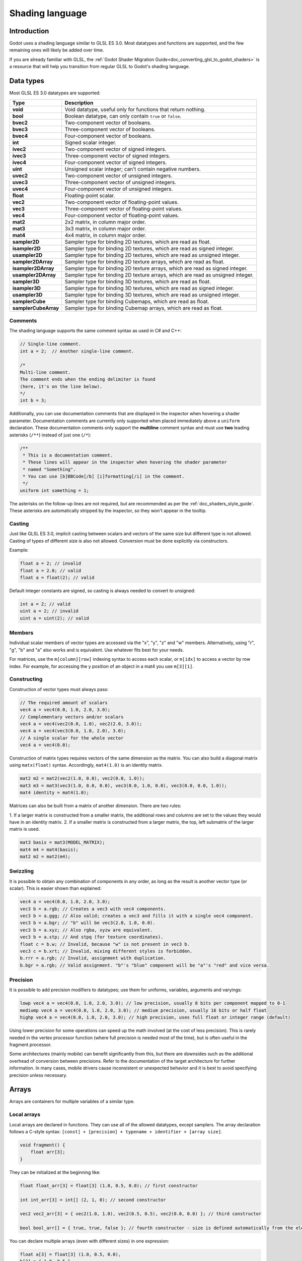 .. _doc_shading_language:

Shading language
================

Introduction
------------

Godot uses a shading language similar to GLSL ES 3.0. Most datatypes and
functions are supported, and the few remaining ones will likely be added over
time.

If you are already familiar with GLSL, the :ref:`Godot Shader Migration
Guide<doc_converting_glsl_to_godot_shaders>` is a resource that will help you
transition from regular GLSL to Godot's shading language.

Data types
----------

Most GLSL ES 3.0 datatypes are supported:

+----------------------+---------------------------------------------------------------------------------+
| Type                 | Description                                                                     |
+======================+=================================================================================+
| **void**             | Void datatype, useful only for functions that return nothing.                   |
+----------------------+---------------------------------------------------------------------------------+
| **bool**             | Boolean datatype, can only contain ``true`` or ``false``.                       |
+----------------------+---------------------------------------------------------------------------------+
| **bvec2**            | Two-component vector of booleans.                                               |
+----------------------+---------------------------------------------------------------------------------+
| **bvec3**            | Three-component vector of booleans.                                             |
+----------------------+---------------------------------------------------------------------------------+
| **bvec4**            | Four-component vector of booleans.                                              |
+----------------------+---------------------------------------------------------------------------------+
| **int**              | Signed scalar integer.                                                          |
+----------------------+---------------------------------------------------------------------------------+
| **ivec2**            | Two-component vector of signed integers.                                        |
+----------------------+---------------------------------------------------------------------------------+
| **ivec3**            | Three-component vector of signed integers.                                      |
+----------------------+---------------------------------------------------------------------------------+
| **ivec4**            | Four-component vector of signed integers.                                       |
+----------------------+---------------------------------------------------------------------------------+
| **uint**             | Unsigned scalar integer; can't contain negative numbers.                        |
+----------------------+---------------------------------------------------------------------------------+
| **uvec2**            | Two-component vector of unsigned integers.                                      |
+----------------------+---------------------------------------------------------------------------------+
| **uvec3**            | Three-component vector of unsigned integers.                                    |
+----------------------+---------------------------------------------------------------------------------+
| **uvec4**            | Four-component vector of unsigned integers.                                     |
+----------------------+---------------------------------------------------------------------------------+
| **float**            | Floating-point scalar.                                                          |
+----------------------+---------------------------------------------------------------------------------+
| **vec2**             | Two-component vector of floating-point values.                                  |
+----------------------+---------------------------------------------------------------------------------+
| **vec3**             | Three-component vector of floating-point values.                                |
+----------------------+---------------------------------------------------------------------------------+
| **vec4**             | Four-component vector of floating-point values.                                 |
+----------------------+---------------------------------------------------------------------------------+
| **mat2**             | 2x2 matrix, in column major order.                                              |
+----------------------+---------------------------------------------------------------------------------+
| **mat3**             | 3x3 matrix, in column major order.                                              |
+----------------------+---------------------------------------------------------------------------------+
| **mat4**             | 4x4 matrix, in column major order.                                              |
+----------------------+---------------------------------------------------------------------------------+
| **sampler2D**        | Sampler type for binding 2D textures, which are read as float.                  |
+----------------------+---------------------------------------------------------------------------------+
| **isampler2D**       | Sampler type for binding 2D textures, which are read as signed integer.         |
+----------------------+---------------------------------------------------------------------------------+
| **usampler2D**       | Sampler type for binding 2D textures, which are read as unsigned integer.       |
+----------------------+---------------------------------------------------------------------------------+
| **sampler2DArray**   | Sampler type for binding 2D texture arrays, which are read as float.            |
+----------------------+---------------------------------------------------------------------------------+
| **isampler2DArray**  | Sampler type for binding 2D texture arrays, which are read as signed integer.   |
+----------------------+---------------------------------------------------------------------------------+
| **usampler2DArray**  | Sampler type for binding 2D texture arrays, which are read as unsigned integer. |
+----------------------+---------------------------------------------------------------------------------+
| **sampler3D**        | Sampler type for binding 3D textures, which are read as float.                  |
+----------------------+---------------------------------------------------------------------------------+
| **isampler3D**       | Sampler type for binding 3D textures, which are read as signed integer.         |
+----------------------+---------------------------------------------------------------------------------+
| **usampler3D**       | Sampler type for binding 3D textures, which are read as unsigned integer.       |
+----------------------+---------------------------------------------------------------------------------+
| **samplerCube**      | Sampler type for binding Cubemaps, which are read as float.                     |
+----------------------+---------------------------------------------------------------------------------+
| **samplerCubeArray** | Sampler type for binding Cubemap arrays, which are read as float.               |
+----------------------+---------------------------------------------------------------------------------+

Comments
~~~~~~~~

The shading language supports the same comment syntax as used in C# and C++:

.. code-block:: glsl

    // Single-line comment.
    int a = 2;  // Another single-line comment.

    /*
    Multi-line comment.
    The comment ends when the ending delimiter is found
    (here, it's on the line below).
    */
    int b = 3;

Additionally, you can use documentation comments that are displayed in the
inspector when hovering a shader parameter. Documentation comments are currently
only supported when placed immediately above a ``uniform`` declaration. These
documentation comments only support the **multiline** comment syntax and must use
**two** leading asterisks (``/**``) instead of just one (``/*``):

.. code-block:: glsl

    /**
     * This is a documentation comment.
     * These lines will appear in the inspector when hovering the shader parameter
     * named "Something".
     * You can use [b]BBCode[/b] [i]formatting[/i] in the comment.
     */
    uniform int something = 1;

The asterisks on the follow-up lines are not required, but are recommended as
per the :ref:`doc_shaders_style_guide`. These asterisks are automatically
stripped by the inspector, so they won't appear in the tooltip.

Casting
~~~~~~~

Just like GLSL ES 3.0, implicit casting between scalars and vectors of the same
size but different type is not allowed. Casting of types of different size is
also not allowed. Conversion must be done explicitly via constructors.

Example:

.. code-block:: glsl

    float a = 2; // invalid
    float a = 2.0; // valid
    float a = float(2); // valid

Default integer constants are signed, so casting is always needed to convert to
unsigned:

.. code-block:: glsl

    int a = 2; // valid
    uint a = 2; // invalid
    uint a = uint(2); // valid

Members
~~~~~~~

Individual scalar members of vector types are accessed via the "x", "y", "z" and
"w" members. Alternatively, using "r", "g", "b" and "a" also works and is
equivalent. Use whatever fits best for your needs.

For matrices, use the ``m[column][row]`` indexing syntax to access each scalar,
or ``m[idx]`` to access a vector by row index. For example, for accessing the y
position of an object in a mat4 you use ``m[3][1]``.

Constructing
~~~~~~~~~~~~

Construction of vector types must always pass:

.. code-block:: glsl

    // The required amount of scalars
    vec4 a = vec4(0.0, 1.0, 2.0, 3.0);
    // Complementary vectors and/or scalars
    vec4 a = vec4(vec2(0.0, 1.0), vec2(2.0, 3.0));
    vec4 a = vec4(vec3(0.0, 1.0, 2.0), 3.0);
    // A single scalar for the whole vector
    vec4 a = vec4(0.0);

Construction of matrix types requires vectors of the same dimension as the
matrix. You can also build a diagonal matrix using ``matx(float)`` syntax.
Accordingly, ``mat4(1.0)`` is an identity matrix.

.. code-block:: glsl

    mat2 m2 = mat2(vec2(1.0, 0.0), vec2(0.0, 1.0));
    mat3 m3 = mat3(vec3(1.0, 0.0, 0.0), vec3(0.0, 1.0, 0.0), vec3(0.0, 0.0, 1.0));
    mat4 identity = mat4(1.0);

Matrices can also be built from a matrix of another dimension. There are two
rules:

1. If a larger matrix is constructed from a smaller matrix, the additional rows
and columns are set to the values they would have in an identity matrix.
2. If a smaller matrix is constructed from a larger matrix, the top, left
submatrix of the larger matrix is used.

.. code-block:: glsl

	mat3 basis = mat3(MODEL_MATRIX);
	mat4 m4 = mat4(basis);
	mat2 m2 = mat2(m4);

Swizzling
~~~~~~~~~

It is possible to obtain any combination of components in any order, as long as
the result is another vector type (or scalar). This is easier shown than
explained:

.. code-block:: glsl

    vec4 a = vec4(0.0, 1.0, 2.0, 3.0);
    vec3 b = a.rgb; // Creates a vec3 with vec4 components.
    vec3 b = a.ggg; // Also valid; creates a vec3 and fills it with a single vec4 component.
    vec3 b = a.bgr; // "b" will be vec3(2.0, 1.0, 0.0).
    vec3 b = a.xyz; // Also rgba, xyzw are equivalent.
    vec3 b = a.stp; // And stpq (for texture coordinates).
    float c = b.w; // Invalid, because "w" is not present in vec3 b.
    vec3 c = b.xrt; // Invalid, mixing different styles is forbidden.
    b.rrr = a.rgb; // Invalid, assignment with duplication.
    b.bgr = a.rgb; // Valid assignment. "b"'s "blue" component will be "a"'s "red" and vice versa.

Precision
~~~~~~~~~

It is possible to add precision modifiers to datatypes; use them for uniforms,
variables, arguments and varyings:

.. code-block:: glsl

    lowp vec4 a = vec4(0.0, 1.0, 2.0, 3.0); // low precision, usually 8 bits per component mapped to 0-1
    mediump vec4 a = vec4(0.0, 1.0, 2.0, 3.0); // medium precision, usually 16 bits or half float
    highp vec4 a = vec4(0.0, 1.0, 2.0, 3.0); // high precision, uses full float or integer range (default)


Using lower precision for some operations can speed up the math involved (at the
cost of less precision). This is rarely needed in the vertex processor function
(where full precision is needed most of the time), but is often useful in the
fragment processor.

Some architectures (mainly mobile) can benefit significantly from this, but
there are downsides such as the additional overhead of conversion between
precisions. Refer to the documentation of the target architecture for further
information. In many cases, mobile drivers cause inconsistent or unexpected
behavior and it is best to avoid specifying precision unless necessary.

Arrays
------

Arrays are containers for multiple variables of a similar type.

Local arrays
~~~~~~~~~~~~

Local arrays are declared in functions. They can use all of the allowed
datatypes, except samplers. The array declaration follows a C-style syntax:
``[const] + [precision] + typename + identifier + [array size]``.

.. code-block:: glsl

    void fragment() {
        float arr[3];
    }

They can be initialized at the beginning like:

.. code-block:: glsl

    float float_arr[3] = float[3] (1.0, 0.5, 0.0); // first constructor

    int int_arr[3] = int[] (2, 1, 0); // second constructor

    vec2 vec2_arr[3] = { vec2(1.0, 1.0), vec2(0.5, 0.5), vec2(0.0, 0.0) }; // third constructor

    bool bool_arr[] = { true, true, false }; // fourth constructor - size is defined automatically from the element count

You can declare multiple arrays (even with different sizes) in one expression:

.. code-block:: glsl

    float a[3] = float[3] (1.0, 0.5, 0.0),
    b[2] = { 1.0, 0.5 },
    c[] = { 0.7 },
    d = 0.0,
    e[5];

To access an array element, use the indexing syntax:

.. code-block:: glsl

    float arr[3];

    arr[0] = 1.0; // setter

    COLOR.r = arr[0]; // getter

Arrays also have a built-in function ``.length()`` (not to be confused with the
built-in ``length()`` function). It doesn't accept any parameters and will
return the array's size.

.. code-block:: glsl

    float arr[] = { 0.0, 1.0, 0.5, -1.0 };
    for (int i = 0; i < arr.length(); i++) {
        // ...
    }

.. note::

    If you use an index either below 0 or greater than array size - the shader will
    crash and break rendering. To prevent this, use ``length()``, ``if``, or
    ``clamp()`` functions to ensure the index is between 0 and the array's
    length. Always carefully test and check your code. If you pass a constant
    expression or a number, the editor will check its bounds to prevent
    this crash.

Global arrays
~~~~~~~~~~~~~

You can declare arrays at global space like:

.. code-block:: glsl

    shader_type spatial;

    const lowp vec3 v[1] = lowp vec3[1] ( vec3(0, 0, 1) );

    void fragment() {
      ALBEDO = v[0];
    }

.. note::

    Global arrays have to be declared as global constants, otherwise they can be
    declared the same as local arrays.

Constants
---------

Use the ``const`` keyword before the variable declaration to make that variable
immutable, which means that it cannot be modified. All basic types, except
samplers can be declared as constants. Accessing and using a constant value is
slightly faster than using a uniform. Constants must be initialized at their
declaration.

.. code-block:: glsl

    const vec2 a = vec2(0.0, 1.0);
    vec2 b;

    a = b; // invalid
    b = a; // valid

Constants cannot be modified and additionally cannot have hints, but multiple of
them (if they have the same type) can be declared in a single expression e.g

.. code-block:: glsl

    const vec2 V1 = vec2(1, 1), V2 = vec2(2, 2);

Similar to variables, arrays can also be declared with ``const``.

.. code-block:: glsl

    const float arr[] = { 1.0, 0.5, 0.0 };

    arr[0] = 1.0; // invalid

    COLOR.r = arr[0]; // valid

Constants can be declared both globally (outside of any function) or locally
(inside a function). Global constants are useful when you want to have access to
a value throughout your shader that does not need to be modified. Like uniforms,
global constants are shared between all shader stages, but they are not
accessible outside of the shader.

.. code-block:: glsl

    shader_type spatial;

    const float PI = 3.14159265358979323846;

Constants of the ``float`` type must be initialized using ``.`` notation after the
decimal part or by using the scientific notation. The optional ``f`` post-suffix is
also supported.

.. code-block:: glsl

    float a = 1.0;
    float b = 1.0f; // same, using suffix for clarity
    float c = 1e-1; // gives 0.1 by using the scientific notation

Constants of the ``uint`` (unsigned int) type must have a ``u`` suffix to differentiate them from signed integers.
Alternatively, this can be done by using the ``uint(x)`` built-in conversion function.

.. code-block:: glsl

    uint a = 1u;
    uint b = uint(1);

Structs
-------

Structs are compound types which can be used for better abstraction of shader
code. You can declare them at the global scope like:

.. code-block:: glsl

    struct PointLight {
        vec3 position;
        vec3 color;
        float intensity;
    };

After declaration, you can instantiate and initialize them like:

.. code-block:: glsl

    void fragment()
    {
        PointLight light;
        light.position = vec3(0.0);
        light.color = vec3(1.0, 0.0, 0.0);
        light.intensity = 0.5;
    }

Or use struct constructor for same purpose:

.. code-block:: glsl

    PointLight light = PointLight(vec3(0.0), vec3(1.0, 0.0, 0.0), 0.5);

Structs may contain other struct or array, you can also instance them as global
constant:

.. code-block:: glsl

    shader_type spatial;

    ...

    struct Scene {
        PointLight lights[2];
    };

    const Scene scene = Scene(PointLight[2](PointLight(vec3(0.0, 0.0, 0.0), vec3(1.0, 0.0, 0.0), 1.0), PointLight(vec3(0.0, 0.0, 0.0), vec3(1.0, 0.0, 0.0), 1.0)));

    void fragment()
    {
        ALBEDO = scene.lights[0].color;
    }

You can also pass them to functions:

.. code-block:: glsl

    shader_type canvas_item;

    ...

    Scene construct_scene(PointLight light1, PointLight light2) {
        return Scene({light1, light2});
    }

    void fragment()
    {
        COLOR.rgb = construct_scene(PointLight(vec3(0.0, 0.0, 0.0), vec3(1.0, 0.0, 0.0), 1.0), PointLight(vec3(0.0, 0.0, 0.0), vec3(1.0, 0.0, 1.0), 1.0)).lights[0].color;
    }

Operators
---------

Godot shading language supports the same set of operators as GLSL ES 3.0. Below
is the list of them in precedence order:

+-------------+------------------------+------------------+
| Precedence  | Class                  | Operator         |
+-------------+------------------------+------------------+
| 1 (highest) | parenthetical grouping | **()**           |
+-------------+------------------------+------------------+
| 2           | unary                  | **+, -, !, ~**   |
+-------------+------------------------+------------------+
| 3           | multiplicative         | **/, \*, %**     |
+-------------+------------------------+------------------+
| 4           | additive               | **+, -**         |
+-------------+------------------------+------------------+
| 5           | bit-wise shift         | **<<, >>**       |
+-------------+------------------------+------------------+
| 6           | relational             | **<, >, <=, >=** |
+-------------+------------------------+------------------+
| 7           | equality               | **==, !=**       |
+-------------+------------------------+------------------+
| 8           | bit-wise AND           | **&**            |
+-------------+------------------------+------------------+
| 9           | bit-wise exclusive OR  | **^**            |
+-------------+------------------------+------------------+
| 10          | bit-wise inclusive OR  | **|**            |
+-------------+------------------------+------------------+
| 11          | logical AND            | **&&**           |
+-------------+------------------------+------------------+
| 12 (lowest) | logical inclusive OR   | **||**           |
+-------------+------------------------+------------------+

Flow control
------------

Godot Shading language supports the most common types of flow control:

.. code-block:: glsl

    // `if` and `else`.
    if (cond) {

    } else {

    }

    // Ternary operator.
    // This is an expression that behaves like `if`/`else` and returns the value.
    // If `cond` evaluates to `true`, `result` will be `9`.
    // Otherwise, `result` will be `5`.
    int result = cond ? 9 : 5;

    // `switch`.
    switch (i) { // `i` should be a signed integer expression.
        case -1:
            break;
        case 0:
            return; // `break` or `return` to avoid running the next `case`.
        case 1: // Fallthrough (no `break` or `return`): will run the next `case`.
        case 2:
            break;
        //...
        default: // Only run if no `case` above matches. Optional.
            break;
    }

    // `for` loop. Best used when the number of elements to iterate on
    // is known in advance.
    for (int i = 0; i < 10; i++) {

    }

    // `while` loop. Best used when the number of elements to iterate on
    // is not known in advance.
    while (cond) {

    }

    // `do while`. Like `while`, but always runs at least once even if `cond`
    // never evaluates to `true`.
    do {

    } while (cond);

Keep in mind that in modern GPUs, an infinite loop can exist and can freeze
your application (including editor). Godot can't protect you from this, so be
careful not to make this mistake!

Also, when comparing floating-point values against a number, make sure to
compare them against a *range* instead of an exact number.

A comparison like ``if (value == 0.3)`` may not evaluate to ``true``.
Floating-point math is often approximate and can defy expectations. It can also
behave differently depending on the hardware.

**Don't** do this.

.. code-block:: glsl

    float value = 0.1 + 0.2;

    // May not evaluate to `true`!
    if (value == 0.3) {
        // ...
    }

Instead, always perform a range comparison with an epsilon value. The larger the
floating-point number (and the less precise the floating-point number), the
larger the epsilon value should be.

.. code-block:: glsl

    const float EPSILON = 0.0001;
    if (value >= 0.3 - EPSILON && value <= 0.3 + EPSILON) {
        // ...
    }

See `floating-point-gui.de <https://floating-point-gui.de/>`__ for more
information.

Discarding
----------

Fragment and light functions can use the ``discard`` keyword. If used, the
fragment is discarded and nothing is written.

Beware that ``discard`` has a performance cost when used, as it will prevent the
depth prepass from being effective on any surfaces using the shader. Also, a
discarded pixel still needs to be rendered in the vertex shader, which means a
shader that uses ``discard`` on all of its pixels is still more expensive to
render compared to not rendering any object in the first place.

Functions
---------

It is possible to define functions in a Godot shader. They use the following
syntax:

.. code-block:: glsl

    ret_type func_name(args) {
        return ret_type; // if returning a value
    }

    // a more specific example:

    int sum2(int a, int b) {
        return a + b;
    }


You can only use functions that have been defined above (higher in the editor)
the function from which you are calling them. Redefining a function that has
already been defined above (or is a built-in function name) will cause an error.

Function arguments can have special qualifiers:

* **in**: Means the argument is only for reading (default).
* **out**: Means the argument is only for writing.
* **inout**: Means the argument is fully passed via reference.
* **const**: Means the argument is a constant and cannot be changed, may be
  combined with **in** qualifier.

Example below:

.. code-block:: glsl

    void sum2(int a, int b, inout int result) {
        result = a + b;
    }

.. note::

    Unlike GLSL, Godot's shader language does **not** support function
    overloading. This means that a function cannot be defined several times with
    different argument types or numbers of arguments. As a workaround, use
    different names for functions that accept a different number of arguments or
    arguments of different types.

Varyings
--------

To send data from the vertex to the fragment (or light) processor function, *varyings* are
used. They are set for every primitive vertex in the *vertex processor*, and the
value is interpolated for every pixel in the *fragment processor*.

.. code-block:: glsl

    shader_type spatial;

    varying vec3 some_color;

    void vertex() {
        some_color = NORMAL; // Make the normal the color.
    }

    void fragment() {
        ALBEDO = some_color;
    }

    void light() {
        DIFFUSE_LIGHT = some_color * 100; // optionally
    }

Varying can also be an array:

.. code-block:: glsl

    shader_type spatial;

    varying float var_arr[3];

    void vertex() {
        var_arr[0] = 1.0;
        var_arr[1] = 0.0;
    }

    void fragment() {
        ALBEDO = vec3(var_arr[0], var_arr[1], var_arr[2]); // red color
    }

It's also possible to send data from *fragment* to *light* processors using *varying* keyword. To do so you can assign it in the *fragment* and later use it in the *light* function.

.. code-block:: glsl

    shader_type spatial;

    varying vec3 some_light;

    void fragment() {
        some_light = ALBEDO * 100.0; // Make a shining light.
    }

    void light() {
        DIFFUSE_LIGHT = some_light;
    }

Note that varying may not be assigned in custom functions or a *light processor* function like:

.. code-block:: glsl

    shader_type spatial;

    varying float test;

    void foo() {
        test = 0.0; // Error.
    }

    void vertex() {
        test = 0.0;
    }

    void light() {
        test = 0.0; // Error too.
    }

This limitation was introduced to prevent incorrect usage before initialization.

Interpolation qualifiers
------------------------

Certain values are interpolated during the shading pipeline. You can modify how
these interpolations are done by using *interpolation qualifiers*.

.. code-block:: glsl

    shader_type spatial;

    varying flat vec3 our_color;

    void vertex() {
        our_color = COLOR.rgb;
    }

    void fragment() {
        ALBEDO = our_color;
    }

There are two possible interpolation qualifiers:

+-------------------+---------------------------------------------------------------------------------+
| Qualifier         | Description                                                                     |
+===================+=================================================================================+
| **flat**          | The value is not interpolated.                                                  |
+-------------------+---------------------------------------------------------------------------------+
| **smooth**        | The value is interpolated in a perspective-correct fashion. This is the default.|
+-------------------+---------------------------------------------------------------------------------+


Uniforms
--------

Passing values to shaders is possible. These are global to the whole shader and
are called *uniforms*. When a shader is later assigned to a material, the
uniforms will appear as editable parameters in it. Uniforms can't be written
from within the shader.

.. code-block:: glsl

    shader_type spatial;

    uniform float some_value;

    uniform vec3 colors[3];

You can set uniforms in the editor in the material. Or you can set them through
GDScript:

.. code-block:: gdscript

  material.set_shader_parameter("some_value", some_value)

  material.set_shader_parameter("colors", [Vector3(1, 0, 0), Vector3(0, 1, 0), Vector3(0, 0, 1)])

.. note:: The first argument to ``set_shader_parameter`` is the name of the uniform
          in the shader. It must match *exactly* to the name of the uniform in
          the shader or else it will not be recognized.

Any GLSL type except for *void* can be a uniform. Additionally, Godot provides
optional shader hints to make the compiler understand for what the uniform is
used, and how the editor should allow users to modify it.

.. code-block:: glsl

    shader_type spatial;

    uniform vec4 color : source_color;
    uniform float amount : hint_range(0, 1);
    uniform vec4 other_color : source_color = vec4(1.0); // Default values go after the hint.
    uniform sampler2D image : source_color;

It's important to understand that textures *that are supplied as color* require
hints for proper sRGB -> linear conversion (i.e. ``source_color``), as Godot's
3D engine renders in linear color space. If this is not done, the texture will
appear washed out.

.. note::

    The 2D renderer also renders in linear color space if the
    **Rendering > Viewport > HDR 2D** project setting is enabled, so
    ``source_color`` must also be used in ``canvas_item`` shaders. If 2D HDR is
    disabled, ``source_color`` will keep working correctly in ``canvas_item``
    shaders, so it's recommend to use it either way.

Full list of hints below:

+----------------------+--------------------------------------------------+-----------------------------------------------------------------------------+
| Type                 | Hint                                             | Description                                                                 |
+======================+==================================================+=============================================================================+
| **vec3, vec4**       | source_color                                     | Used as color.                                                              |
+----------------------+--------------------------------------------------+-----------------------------------------------------------------------------+
| **int, float**       | hint_range(min, max[, step])                     | Restricted to values in a range (with min/max/step).                        |
+----------------------+--------------------------------------------------+-----------------------------------------------------------------------------+
| **sampler2D**        | source_color                                     | Used as albedo color.                                                       |
+----------------------+--------------------------------------------------+-----------------------------------------------------------------------------+
| **sampler2D**        | hint_normal                                      | Used as normalmap.                                                          |
+----------------------+--------------------------------------------------+-----------------------------------------------------------------------------+
| **sampler2D**        | hint_default_white                               | As value or albedo color, default to opaque white.                          |
+----------------------+--------------------------------------------------+-----------------------------------------------------------------------------+
| **sampler2D**        | hint_default_black                               | As value or albedo color, default to opaque black.                          |
+----------------------+--------------------------------------------------+-----------------------------------------------------------------------------+
| **sampler2D**        | hint_default_transparent                         | As value or albedo color, default to transparent black.                     |
+----------------------+--------------------------------------------------+-----------------------------------------------------------------------------+
| **sampler2D**        | hint_anisotropy                                  | As flowmap, default to right.                                               |
+----------------------+--------------------------------------------------+-----------------------------------------------------------------------------+
| **sampler2D**        | hint_roughness[_r, _g, _b, _a, _normal, _gray]   | Used for roughness limiter on import (attempts reducing specular aliasing). |
|                      |                                                  | ``_normal`` is a normal map that guides the roughness limiter,              |
|                      |                                                  | with roughness increasing in areas that have high-frequency detail.         |
+----------------------+--------------------------------------------------+-----------------------------------------------------------------------------+
| **sampler2D**        | filter[_nearest, _linear][_mipmap][_anisotropic] | Enabled specified texture filtering.                                        |
+----------------------+--------------------------------------------------+-----------------------------------------------------------------------------+
| **sampler2D**        | repeat[_enable, _disable]                        | Enabled texture repeating.                                                  |
+----------------------+--------------------------------------------------+-----------------------------------------------------------------------------+
| **sampler2D**        | hint_screen_texture                              | Texture is the screen texture.                                              |
+----------------------+--------------------------------------------------+-----------------------------------------------------------------------------+
| **sampler2D**        | hint_depth_texture                               | Texture is the depth texture.                                               |
+----------------------+--------------------------------------------------+-----------------------------------------------------------------------------+
| **sampler2D**        | hint_normal_roughness_texture                    | Texture is the normal roughness texture (only supported in Forward+).       |
+----------------------+--------------------------------------------------+-----------------------------------------------------------------------------+

GDScript uses different variable types than GLSL does, so when passing variables
from GDScript to shaders, Godot converts the type automatically. Below is a
table of the corresponding types:

+----------------------+-------------------------+------------------------------------------------------------+
| GLSL type            | GDScript type           | Notes                                                      |
+======================+=========================+============================================================+
| **bool**             | **bool**                |                                                            |
+----------------------+-------------------------+------------------------------------------------------------+
| **bvec2**            | **int**                 | Bitwise packed int where bit 0 (LSB) corresponds to x.     |
|                      |                         |                                                            |
|                      |                         | For example, a bvec2 of (bx, by) could be created in       |
|                      |                         | the following way:                                         |
|                      |                         |                                                            |
|                      |                         | .. code-block:: gdscript                                   |
|                      |                         |                                                            |
|                      |                         |   bvec2_input: int = (int(bx)) | (int(by) << 1)            |
|                      |                         |                                                            |
+----------------------+-------------------------+------------------------------------------------------------+
| **bvec3**            | **int**                 | Bitwise packed int where bit 0 (LSB) corresponds to x.     |
+----------------------+-------------------------+------------------------------------------------------------+
| **bvec4**            | **int**                 | Bitwise packed int where bit 0 (LSB) corresponds to x.     |
+----------------------+-------------------------+------------------------------------------------------------+
| **int**              | **int**                 |                                                            |
+----------------------+-------------------------+------------------------------------------------------------+
| **ivec2**            | **Vector2i**            |                                                            |
+----------------------+-------------------------+------------------------------------------------------------+
| **ivec3**            | **Vector3i**            |                                                            |
+----------------------+-------------------------+------------------------------------------------------------+
| **ivec4**            | **Vector4i**            |                                                            |
+----------------------+-------------------------+------------------------------------------------------------+
| **uint**             | **int**                 |                                                            |
+----------------------+-------------------------+------------------------------------------------------------+
| **uvec2**            | **Vector2i**            |                                                            |
+----------------------+-------------------------+------------------------------------------------------------+
| **uvec3**            | **Vector3i**            |                                                            |
+----------------------+-------------------------+------------------------------------------------------------+
| **uvec4**            | **Vector4i**            |                                                            |
+----------------------+-------------------------+------------------------------------------------------------+
| **float**            | **float**               |                                                            |
+----------------------+-------------------------+------------------------------------------------------------+
| **vec2**             | **Vector2**             |                                                            |
+----------------------+-------------------------+------------------------------------------------------------+
| **vec3**             | **Vector3**, **Color**  | When Color is used, it will be interpreted as (r, g, b).   |
+----------------------+-------------------------+------------------------------------------------------------+
| **vec4**             | **Vector4**, **Color**, | When Color is used, it will be interpreted as (r, g, b, a).|
|                      | **Rect2**, **Plane**,   |                                                            |
|                      | **Quaternion**          | When Rect2 is used, it will be interpreted as              |
|                      |                         | (position.x, position.y, size.x, size.y).                  |
|                      |                         |                                                            |
|                      |                         | When Plane is used it will be interpreted as               |
|                      |                         | (normal.x, normal.y, normal.z, d).                         |
|                      |                         |                                                            |
|                      |                         |                                                            |
+----------------------+-------------------------+------------------------------------------------------------+
| **mat2**             | **Transform2D**         |                                                            |
|                      |                         |                                                            |
+----------------------+-------------------------+------------------------------------------------------------+
| **mat3**             | **Basis**               |                                                            |
+----------------------+-------------------------+------------------------------------------------------------+
| **mat4**             | **Projection**,         | When a Transform3D is used, the w Vector is set to the     |
|                      | **Transform3D**         | identity.                                                  |
+----------------------+-------------------------+------------------------------------------------------------+
| **sampler2D**        | **Texture2D**           |                                                            |
+----------------------+-------------------------+------------------------------------------------------------+
| **isampler2D**       | **Texture2D**           |                                                            |
+----------------------+-------------------------+------------------------------------------------------------+
| **usampler2D**       | **Texture2D**           |                                                            |
+----------------------+-------------------------+------------------------------------------------------------+
| **sampler2DArray**   | **Texture2DArray**      |                                                            |
+----------------------+-------------------------+------------------------------------------------------------+
| **isampler2DArray**  | **Texture2DArray**      |                                                            |
+----------------------+-------------------------+------------------------------------------------------------+
| **usampler2DArray**  | **Texture2DArray**      |                                                            |
+----------------------+-------------------------+------------------------------------------------------------+
| **sampler3D**        | **Texture3D**           |                                                            |
+----------------------+-------------------------+------------------------------------------------------------+
| **isampler3D**       | **Texture3D**           |                                                            |
+----------------------+-------------------------+------------------------------------------------------------+
| **usampler3D**       | **Texture3D**           |                                                            |
+----------------------+-------------------------+------------------------------------------------------------+
| **samplerCube**      | **Cubemap**             |                                                            |
+----------------------+-------------------------+------------------------------------------------------------+
| **samplerCubeArray** | **CubemapArray**        |                                                            |
+----------------------+-------------------------+------------------------------------------------------------+

.. note:: Be careful when setting shader uniforms from GDScript, no error will
          be thrown if the type does not match. Your shader will just exhibit
          undefined behavior.

Uniforms can also be assigned default values:

.. code-block:: glsl

    shader_type spatial;

    uniform vec4 some_vector = vec4(0.0);
    uniform vec4 some_color : source_color = vec4(1.0);

Note that when adding a default value and a hint, the default value goes after the hint.

If you need to make multiple uniforms to be grouped in the specific category of an inspector, you can use a `group_uniform` keyword like:

.. code-block:: glsl

    group_uniforms MyGroup;
    uniform sampler2D test;

You can close the group by using:

.. code-block:: glsl

    group_uniforms;

The syntax also supports subgroups (it's not mandatory to declare the base group before this):

.. code-block:: glsl

    group_uniforms MyGroup.MySubgroup;

Global uniforms
~~~~~~~~~~~~~~~

Sometimes, you want to modify a parameter in many different shaders at once.
With a regular uniform, this takes a lot of work as all these shaders need to be
tracked and the uniform needs to be set for each of them. Global uniforms allow
you to create and update uniforms that will be available in all shaders, in
every shader type (``canvas_item``, ``spatial``, ``particles``, ``sky`` and
``fog``).

Global uniforms are especially useful for environmental effects that affect many
objects in a scene, like having foliage bend when the player is nearby, or having
objects move with the wind.

To create a global uniform, open the **Project Settings** then go to the
**Shader Globals** tab. Specify a name for the uniform (case-sensitive) and a
type, then click **Add** in the top-right corner of the dialog. You can then
edit the value assigned to the uniform by clicking the value in the list of
uniforms:

.. figure:: img/shading_language_adding_global_uniforms.webp
   :align: center
   :alt: Adding a global uniform in the Shader Globals tab of the Project Settings

   Adding a global uniform in the Shader Globals tab of the Project Settings

After creating a global uniform, you can use it in a shader as follows:

.. code-block:: glsl

    shader_type canvas_item;

    global uniform vec4 my_color;

    void fragment() {
        COLOR = my_color.rgb;
    }

Note that the global uniform *must* exist in the Project Settings at the time
the shader is saved, or compilation will fail. While you can assign a default
value using ``global uniform vec4 my_color = ...`` in the shader code, it will
be ignored as the global uniform must always be defined in the Project Settings
anyway.

To change the value of a global uniform at run-time, use the
:ref:`RenderingServer.global_shader_parameter_set <class_RenderingServer_method_global_shader_parameter_set>`
method in a script:

.. code-block:: gdscript

    RenderingServer.global_shader_parameter_set("my_color", Color(0.3, 0.6, 1.0))

Assigning global uniform values can be done as many times as desired without
impacting performance, as setting data doesn't require synchronization between
the CPU and GPU.

You can also add or remove global uniforms at run-time:

.. code-block:: gdscript

    RenderingServer.global_shader_parameter_add("my_color", RenderingServer.GLOBAL_VAR_TYPE_COLOR, Color(0.3, 0.6, 1.0))
    RenderingServer.global_shader_parameter_remove("my_color")

Adding or removing global uniforms at run-time has a performance cost, although
it's not as pronounced compared to getting global uniform values from a script
(see the warning below).

.. warning::

    While you *can* query the value of a global uniform at run-time in a script
    using ``RenderingServer.global_shader_parameter_get("uniform_name")``, this
    has a large performance penalty as the rendering thread needs to synchronize
    with the calling thread.

    Therefore, it's not recommended to read global shader uniform values
    continuously in a script. If you need to read values in a script after
    setting them, consider creating an :ref:`autoload <doc_singletons_autoload>`
    where you store the values you need to query at the same time you're setting
    them as global uniforms.

.. _doc_shading_language_per_instance_uniforms:

Per-instance uniforms
~~~~~~~~~~~~~~~~~~~~~

.. note::

    Per-instance uniforms are only available in ``spatial`` (3D) shaders.

.. note::

    Per-instance uniforms are not supported when using the Compatibility renderer.

Sometimes, you want to modify a parameter on each node using the material. As an
example, in a forest full of trees, when you want each tree to have a slightly
different color that is editable by hand. Without per-instance uniforms, this
requires creating a unique material for each tree (each with a slightly
different hue). This makes material management more complex, and also has a
performance overhead due to the scene requiring more unique material instances.
Vertex colors could also be used here, but they'd require creating unique copies
of the mesh for each different color, which also has a performance overhead.

Per-instance uniforms are set on each GeometryInstance3D, rather than on each
Material instance. Take this into account when working with meshes that have
multiple materials assigned to them, or MultiMesh setups.

.. code-block:: glsl

    shader_type spatial;

    // Provide a hint to edit as a color. Optionally, a default value can be provided.
    // If no default value is provided, the type's default is used (e.g. opaque black for colors).
    instance uniform vec4 my_color : source_color = vec4(1.0, 0.5, 0.0, 1.0);

    void fragment() {
        ALBEDO = my_color.rgb;
    }

After saving the shader, you can change the per-instance uniform's value using
the inspector:

.. figure:: img/shading_language_per_instance_uniforms_inspector.webp
   :align: center
   :alt: Setting a per-instance uniform's value in the GeometryInstance3D section of the inspector

   Setting a per-instance uniform's value in the GeometryInstance3D section of the inspector

Per-instance uniform values can also be set at run-time using
:ref:`set_instance_shader_parameter <class_GeometryInstance3D_method_set_instance_shader_parameter>`
method on a node that inherits from :ref:`class_GeometryInstance3D`:

.. code-block:: gdscript

    $MeshInstance3D.set_instance_shader_parameter("my_color", Color(0.3, 0.6, 1.0))

When using per-instance uniforms, there are some restrictions you should be aware of:

- **Per-instance uniforms do not support textures**, only regular scalar and
  vector types. As a workaround, you can pass a texture array as a regular
  uniform, then pass the index of the texture to be drawn using a per-instance
  uniform.
- There is a practical maximum limit of 16 instance uniforms per shader.
- If your mesh uses multiple materials, the parameters for the first mesh
  material found will "win" over the subsequent ones, unless they have the same
  name, index *and* type. In this case, all parameters are affected correctly.
- If you run into the above situation, you can avoid clashes by manually
  specifying the index (0-15) of the instance uniform by using the
  ``instance_index`` hint:

.. code-block:: glsl

    instance uniform vec4 my_color : source_color, instance_index(5);

Built-in variables
------------------

A large number of built-in variables are available, like ``UV``, ``COLOR`` and
``VERTEX``. What variables are available depends on the type of shader
(``spatial``, ``canvas_item``, ``particle``, etc) and the
function used (``vertex``, ``fragment``, ``light``, ``start``, ``process,
``sky``, or ``fog``). For a list of the built-in variables that are available,
please see the corresponding pages:

- :ref:`Spatial shaders <doc_spatial_shader>`
- :ref:`Canvas item shaders <doc_canvas_item_shader>`
- :ref:`Particle shaders <doc_particle_shader>`
- :ref:`Sky shaders <doc_sky_shader>`
- :ref:`Fog shaders <doc_fog_shader>`

Built-in functions
------------------

Godot supports a large number of built-in functions, conforming roughly to the
GLSL 4.00 specification.

When vec_type, ivec_type, uvec_type, or bvec_type nomenclature is used, the type
can be scalar or vector. For example vec_type can be float, vec2, vec3, or vec4.

.. note:: For a list of the functions that are not available in the OpenGL
          backend, please see the :ref:`Differences between GLES2 and GLES3 doc
          <doc_gles2_gles3_differences>`.

+-------------+---------------------------------------------------------------------------------------------------------+---------------------------------------------------------------------+
| Return Type |                                                Function                                                 | Description / Return value                                          |
+=============+=========================================================================================================+=====================================================================+
| vec_type    | :js:attr:`radians <radians>` (vec_type degrees)                                                         | Convert degrees to radians.                                         |
+-------------+---------------------------------------------------------------------------------------------------------+---------------------------------------------------------------------+
| vec_type    | :js:attr:`degrees <degrees>` (vec_type radians)                                                         | Convert radians to degrees.                                         |
+-------------+---------------------------------------------------------------------------------------------------------+---------------------------------------------------------------------+
| vec_type    | :js:attr:`sin <sin>` (vec_type x)                                                                       | Sine.                                                               |
+-------------+---------------------------------------------------------------------------------------------------------+---------------------------------------------------------------------+
| vec_type    | :js:attr:`cos <cos>` (vec_type x)                                                                       | Cosine.                                                             |
+-------------+---------------------------------------------------------------------------------------------------------+---------------------------------------------------------------------+
| vec_type    | :js:attr:`tan <tan>` (vec_type x)                                                                       | Tangent.                                                            |
+-------------+---------------------------------------------------------------------------------------------------------+---------------------------------------------------------------------+
| vec_type    | :js:attr:`asin <asin>` (vec_type x)                                                                     | Arcsine.                                                            |
+-------------+---------------------------------------------------------------------------------------------------------+---------------------------------------------------------------------+
| vec_type    | :js:attr:`acos <acos>` (vec_type x)                                                                     | Arccosine.                                                          |
+-------------+---------------------------------------------------------------------------------------------------------+---------------------------------------------------------------------+
| vec_type    | :js:attr:`atan <atan>` (vec_type y_over_x)                                                              | Arctangent.                                                         |
+-------------+---------------------------------------------------------------------------------------------------------+---------------------------------------------------------------------+
| vec_type    | :js:attr:`atan <atan>` (vec_type y, vec_type x)                                                         | Arctangent.                                                         |
+-------------+---------------------------------------------------------------------------------------------------------+---------------------------------------------------------------------+
| vec_type    | :js:attr:`sinh <sinh>` (vec_type x)                                                                     | Hyperbolic sine.                                                    |
+-------------+---------------------------------------------------------------------------------------------------------+---------------------------------------------------------------------+
| vec_type    | :js:attr:`cosh <cosh>` (vec_type x)                                                                     | Hyperbolic cosine.                                                  |
+-------------+---------------------------------------------------------------------------------------------------------+---------------------------------------------------------------------+
| vec_type    | :js:attr:`tanh <tanh>` (vec_type x)                                                                     | Hyperbolic tangent.                                                 |
+-------------+---------------------------------------------------------------------------------------------------------+---------------------------------------------------------------------+
| vec_type    | :js:attr:`asinh <asinh>` (vec_type x)                                                                   | Inverse hyperbolic sine.                                            |
+-------------+---------------------------------------------------------------------------------------------------------+---------------------------------------------------------------------+
| vec_type    | :js:attr:`acosh <acosh>` (vec_type x)                                                                   | Inverse hyperbolic cosine.                                          |
+-------------+---------------------------------------------------------------------------------------------------------+---------------------------------------------------------------------+
| vec_type    | :js:attr:`atanh <atanh>` (vec_type x)                                                                   | Inverse hyperbolic tangent.                                         |
+-------------+---------------------------------------------------------------------------------------------------------+---------------------------------------------------------------------+
| vec_type    | :js:attr:`pow <pow>` (vec_type x, vec_type y)                                                           | Power (undefined if ``x`` < 0 or if ``x`` == 0 and ``y`` <= 0).     |
+-------------+---------------------------------------------------------------------------------------------------------+---------------------------------------------------------------------+
| vec_type    | :js:attr:`exp <exp>` (vec_type x)                                                                       | Base-e exponential.                                                 |
+-------------+---------------------------------------------------------------------------------------------------------+---------------------------------------------------------------------+
| vec_type    | :js:attr:`exp2 <exp2>` (vec_type x)                                                                     | Base-2 exponential.                                                 |
+-------------+---------------------------------------------------------------------------------------------------------+---------------------------------------------------------------------+
| vec_type    | :js:attr:`log <log>` (vec_type x)                                                                       | Natural logarithm.                                                  |
+-------------+---------------------------------------------------------------------------------------------------------+---------------------------------------------------------------------+
| vec_type    | :js:attr:`log2 <log2>` (vec_type x)                                                                     | Base-2 logarithm.                                                   |
+-------------+---------------------------------------------------------------------------------------------------------+---------------------------------------------------------------------+
| vec_type    | :js:attr:`sqrt <sqrt>` (vec_type x)                                                                     | Square root.                                                        |
+-------------+---------------------------------------------------------------------------------------------------------+---------------------------------------------------------------------+
| vec_type    | :js:attr:`inversesqrt <inversesqrt>` (vec_type x)                                                       | Inverse square root.                                                |
+-------------+---------------------------------------------------------------------------------------------------------+---------------------------------------------------------------------+
| vec_type    | :js:attr:`abs <abs>` (vec_type x)                                                                       | Absolute value (returns positive value if negative).                |
|             |                                                                                                         |                                                                     |
| ivec_type   | :js:attr:`abs <abs>` (ivec_type x)                                                                      |                                                                     |
+-------------+---------------------------------------------------------------------------------------------------------+---------------------------------------------------------------------+
| vec_type    | :js:attr:`sign <sign>` (vec_type x)                                                                     | Sign (returns ``1.0`` if positive, ``-1.0`` if negative,            |
|             |                                                                                                         | ``0.0`` if zero).                                                   |
| ivec_type   | :js:attr:`sign <sign>` (ivec_type x)                                                                    |                                                                     |
+-------------+---------------------------------------------------------------------------------------------------------+---------------------------------------------------------------------+
| vec_type    | :js:attr:`floor <floor>` (vec_type x)                                                                   | Round to the integer below.                                         |
+-------------+---------------------------------------------------------------------------------------------------------+---------------------------------------------------------------------+
| vec_type    | :js:attr:`round <round>` (vec_type x)                                                                   | Round to the nearest integer.                                       |
+-------------+---------------------------------------------------------------------------------------------------------+---------------------------------------------------------------------+
| vec_type    | :js:attr:`roundEven <roundEven>` (vec_type x)                                                           | Round to the nearest even integer.                                  |
+-------------+---------------------------------------------------------------------------------------------------------+---------------------------------------------------------------------+
| vec_type    | :js:attr:`trunc <trunc>` (vec_type x)                                                                   | Truncation.                                                         |
+-------------+---------------------------------------------------------------------------------------------------------+---------------------------------------------------------------------+
| vec_type    | :js:attr:`ceil <ceil>` (vec_type x)                                                                     | Round to the integer above.                                         |
+-------------+---------------------------------------------------------------------------------------------------------+---------------------------------------------------------------------+
| vec_type    | :js:attr:`fract <fract>` (vec_type x)                                                                   | Fractional (returns ``x - floor(x)``).                              |
+-------------+---------------------------------------------------------------------------------------------------------+---------------------------------------------------------------------+
| vec_type    | :js:attr:`mod <mod>` (vec_type x, vec_type y)                                                           | Modulo (division remainder).                                        |
|             |                                                                                                         |                                                                     |
| vec_type    | :js:attr:`mod <mod>` (vec_type x, float y)                                                              |                                                                     |
+-------------+---------------------------------------------------------------------------------------------------------+---------------------------------------------------------------------+
| vec_type    | :js:attr:`modf <modf>` (vec_type x, out vec_type i)                                                     | Fractional of ``x``, with ``i`` as integer part.                    |
+-------------+---------------------------------------------------------------------------------------------------------+---------------------------------------------------------------------+
| vec_type    | :js:attr:`min <min>` (vec_type a, vec_type b)                                                           | Lowest value between ``a`` and ``b``.                               |
+-------------+---------------------------------------------------------------------------------------------------------+---------------------------------------------------------------------+
| vec_type    | :js:attr:`max <max>` (vec_type a, vec_type b)                                                           | Highest value between ``a`` and ``b``.                              |
+-------------+---------------------------------------------------------------------------------------------------------+---------------------------------------------------------------------+
| vec_type    | :js:attr:`clamp <clamp>` (vec_type x, vec_type min, vec_type max)                                       | Clamp ``x`` between ``min`` and ``max`` (inclusive).                |
+-------------+---------------------------------------------------------------------------------------------------------+---------------------------------------------------------------------+
| float       | :js:attr:`mix <mix>` (float a, float b, float c)                                                        | Linear interpolate between ``a`` and ``b`` by ``c``.                |
|             |                                                                                                         |                                                                     |
| vec_type    | :js:attr:`mix <mix>` (vec_type a, vec_type b, float c)                                                  |                                                                     |
|             |                                                                                                         |                                                                     |
| vec_type    | :js:attr:`mix <mix>` (vec_type a, vec_type b, bvec_type c)                                              |                                                                     |
+-------------+---------------------------------------------------------------------------------------------------------+---------------------------------------------------------------------+
| vec_type    | :js:attr:`fma <fma>` (vec_type a, vec_type b, vec_type c)                                               | Fused multiply-add operation: ``(a * b + c)``                       |
+-------------+---------------------------------------------------------------------------------------------------------+---------------------------------------------------------------------+
| vec_type    | :js:attr:`step <step>` (vec_type a, vec_type b)                                                         | ``b[i] < a[i] ? 0.0 : 1.0``.                                        |
+-------------+---------------------------------------------------------------------------------------------------------+---------------------------------------------------------------------+
| vec_type    | :js:attr:`step <step>` (float a, vec_type b)                                                            | ``b[i] < a ? 0.0 : 1.0``.                                           |
+-------------+---------------------------------------------------------------------------------------------------------+---------------------------------------------------------------------+
| vec_type    | :js:attr:`smoothstep <smoothstep>` (vec_type a, vec_type b, vec_type c)                                 | Hermite interpolate between ``a`` and ``b`` by ``c``.               |
|             |                                                                                                         |                                                                     |
| vec_type    | :js:attr:`smoothstep <smoothstep>` (float a, float b, vec_type c)                                       |                                                                     |
+-------------+---------------------------------------------------------------------------------------------------------+---------------------------------------------------------------------+
| bvec_type   | :js:attr:`isnan <isnan>` (vec_type x)                                                                   | Returns ``true`` if scalar or vector component is ``NaN``.          |
+-------------+---------------------------------------------------------------------------------------------------------+---------------------------------------------------------------------+
| bvec_type   | :js:attr:`isinf <isinf>` (vec_type x)                                                                   | Returns ``true`` if scalar or vector component is ``INF``.          |
+-------------+---------------------------------------------------------------------------------------------------------+---------------------------------------------------------------------+
| ivec_type   | :js:attr:`floatBitsToInt <floatBitsToInt>` (vec_type x)                                                 | Float->Int bit copying, no conversion.                              |
+-------------+---------------------------------------------------------------------------------------------------------+---------------------------------------------------------------------+
| uvec_type   | :js:attr:`floatBitsToUint <floatBitsToUint>` (vec_type x)                                               | Float->UInt bit copying, no conversion.                             |
+-------------+---------------------------------------------------------------------------------------------------------+---------------------------------------------------------------------+
| vec_type    | :js:attr:`intBitsToFloat <intBitsToFloat>` (ivec_type x)                                                | Int->Float bit copying, no conversion.                              |
+-------------+---------------------------------------------------------------------------------------------------------+---------------------------------------------------------------------+
| vec_type    | :js:attr:`uintBitsToFloat <uintBitsToFloat>` (uvec_type x)                                              | UInt->Float bit copying, no conversion.                             |
+-------------+---------------------------------------------------------------------------------------------------------+---------------------------------------------------------------------+
| float       | :js:attr:`length <length>` (vec_type x)                                                                 | Vector length.                                                      |
+-------------+---------------------------------------------------------------------------------------------------------+---------------------------------------------------------------------+
| float       | :js:attr:`distance <distance>` (vec_type a, vec_type b)                                                 | Distance between vectors i.e ``length(a - b)``.                     |
+-------------+---------------------------------------------------------------------------------------------------------+---------------------------------------------------------------------+
| float       | :js:attr:`dot <dot>` (vec_type a, vec_type b)                                                           | Dot product.                                                        |
+-------------+---------------------------------------------------------------------------------------------------------+---------------------------------------------------------------------+
| vec3        | :js:attr:`cross <cross>` (vec3 a, vec3 b)                                                               | Cross product.                                                      |
+-------------+---------------------------------------------------------------------------------------------------------+---------------------------------------------------------------------+
| vec_type    | :js:attr:`normalize <normalize>` (vec_type x)                                                           | Normalize to unit length.                                           |
+-------------+---------------------------------------------------------------------------------------------------------+---------------------------------------------------------------------+
| vec3        | :js:attr:`reflect <reflect>` (vec3 I, vec3 N)                                                           | Reflect.                                                            |
+-------------+---------------------------------------------------------------------------------------------------------+---------------------------------------------------------------------+
| vec3        | :js:attr:`refract <refract>` (vec3 I, vec3 N, float eta)                                                | Refract.                                                            |
+-------------+---------------------------------------------------------------------------------------------------------+---------------------------------------------------------------------+
| vec_type    | :js:attr:`faceforward <faceforward>` (vec_type N, vec_type I, vec_type Nref)                            | If ``dot(Nref, I)`` < 0, return ``N``, otherwise ``-N``.            |
+-------------+---------------------------------------------------------------------------------------------------------+---------------------------------------------------------------------+
| mat_type    | :js:attr:`matrixCompMult <matrixCompMult>` (mat_type x, mat_type y)                                     | Matrix component multiplication.                                    |
+-------------+---------------------------------------------------------------------------------------------------------+---------------------------------------------------------------------+
| mat_type    | :js:attr:`outerProduct <outerProduct>` (vec_type column, vec_type row)                                  | Matrix outer product.                                               |
+-------------+---------------------------------------------------------------------------------------------------------+---------------------------------------------------------------------+
| mat_type    | :js:attr:`transpose <transpose>` (mat_type m)                                                           | Transpose matrix.                                                   |
+-------------+---------------------------------------------------------------------------------------------------------+---------------------------------------------------------------------+
| float       | :js:attr:`determinant <determinant>` (mat_type m)                                                       | Matrix determinant.                                                 |
+-------------+---------------------------------------------------------------------------------------------------------+---------------------------------------------------------------------+
| mat_type    | :js:attr:`inverse <inverse>` (mat_type m)                                                               | Inverse matrix.                                                     |
+-------------+---------------------------------------------------------------------------------------------------------+---------------------------------------------------------------------+
| bvec_type   | :js:attr:`lessThan <lessThan>` (vec_type x, vec_type y)                                                 | Bool vector comparison on < int/uint/float vectors.                 |
+-------------+---------------------------------------------------------------------------------------------------------+---------------------------------------------------------------------+
| bvec_type   | :js:attr:`greaterThan <greaterThan>` (vec_type x, vec_type y)                                           | Bool vector comparison on > int/uint/float vectors.                 |
+-------------+---------------------------------------------------------------------------------------------------------+---------------------------------------------------------------------+
| bvec_type   | :js:attr:`lessThanEqual <lessThanEqual>` (vec_type x, vec_type y)                                       | Bool vector comparison on <= int/uint/float vectors.                |
+-------------+---------------------------------------------------------------------------------------------------------+---------------------------------------------------------------------+
| bvec_type   | :js:attr:`greaterThanEqual <greaterThanEqual>` (vec_type x, vec_type y)                                 | Bool vector comparison on >= int/uint/float vectors.                |
+-------------+---------------------------------------------------------------------------------------------------------+---------------------------------------------------------------------+
| bvec_type   | :js:attr:`equal <equal>` (vec_type x, vec_type y)                                                       | Bool vector comparison on == int/uint/float vectors.                |
+-------------+---------------------------------------------------------------------------------------------------------+---------------------------------------------------------------------+
| bvec_type   | :js:attr:`notEqual <notEqual>` (vec_type x, vec_type y)                                                 | Bool vector comparison on != int/uint/float vectors.                |
+-------------+---------------------------------------------------------------------------------------------------------+---------------------------------------------------------------------+
| bool        | :js:attr:`any <any>` (bvec_type x)                                                                      | ``true`` if any component is ``true``, ``false`` otherwise.         |
+-------------+---------------------------------------------------------------------------------------------------------+---------------------------------------------------------------------+
| bool        | :js:attr:`all <all>` (bvec_type x)                                                                      | ``true`` if all components are ``true``, ``false`` otherwise.       |
+-------------+---------------------------------------------------------------------------------------------------------+---------------------------------------------------------------------+
| bvec_type   | :js:attr:`not <not>` (bvec_type x)                                                                      | Invert boolean vector.                                              |
+-------------+---------------------------------------------------------------------------------------------------------+---------------------------------------------------------------------+
| ivec2       | :js:attr:`textureSize <textureSize>` (gsampler2D s, int lod)                                            | Get the size of a texture.                                          |
|             |                                                                                                         |                                                                     |
| ivec3       | :js:attr:`textureSize <textureSize>` (gsampler2DArray s, int lod)                                       | The LOD defines which mipmap level is used. An LOD value of ``0``   |
|             |                                                                                                         | will use the full resolution texture.                               |
| ivec3       | :js:attr:`textureSize <textureSize>` (gsampler3D s, int lod)                                            |                                                                     |
|             |                                                                                                         |                                                                     |
| ivec2       | :js:attr:`textureSize <textureSize>` (samplerCube s, int lod)                                           |                                                                     |
|             |                                                                                                         |                                                                     |
| ivec2       | :js:attr:`textureSize <textureSize>` (samplerCubeArray s, int lod)                                      |                                                                     |
+-------------+---------------------------------------------------------------------------------------------------------+---------------------------------------------------------------------+
| vec2        | :js:attr:`textureQueryLod <textureQueryLod>` (gsampler2D s, vec2 p)                                     | Compute the level-of-detail that would be used to sample from a     |
|             |                                                                                                         | texture. The ``x`` component of the resulted value is the mipmap    |
| vec3        | :js:attr:`textureQueryLod <textureQueryLod>` (gsampler2DArray s, vec2 p)                                | array that would be accessed. The ``y`` component is computed       |
|             |                                                                                                         | level-of-detail relative to the base level (regardless of the       |
| vec2        | :js:attr:`textureQueryLod <textureQueryLod>` (gsampler3D s, vec3 p)                                     | mipmap levels of the texture).                                      |
|             |                                                                                                         |                                                                     |
| vec2        | :js:attr:`textureQueryLod <textureQueryLod>` (samplerCube s, vec3 p)                                    |                                                                     |
+-------------+---------------------------------------------------------------------------------------------------------+---------------------------------------------------------------------+
| int         | :js:attr:`textureQueryLevels <textureQueryLevels>` (gsampler2D s)                                       | Get the number of accessible mipmap levels of a texture.            |
|             |                                                                                                         |                                                                     |
| int         | :js:attr:`textureQueryLevels <textureQueryLevels>` (gsampler2DArray s)                                  | If the texture is unassigned to a sampler, ``1`` is returned (Godot |
|             |                                                                                                         | always internally assigns a texture even to an empty sampler).      |
| int         | :js:attr:`textureQueryLevels <textureQueryLevels>` (gsampler3D s)                                       |                                                                     |
|             |                                                                                                         |                                                                     |
| int         | :js:attr:`textureQueryLevels <textureQueryLevels>` (samplerCube s)                                      |                                                                     |
+-------------+---------------------------------------------------------------------------------------------------------+---------------------------------------------------------------------+
| gvec4_type  | :js:attr:`texture <texture>` (gsampler2D s, vec2 p [, float bias])                                      | Perform a texture read.                                             |
|             |                                                                                                         |                                                                     |
| gvec4_type  | :js:attr:`texture <texture>` (gsampler2DArray s, vec3 p [, float bias])                                 |                                                                     |
|             |                                                                                                         |                                                                     |
| gvec4_type  | :js:attr:`texture <texture>` (gsampler3D s, vec3 p [, float bias])                                      |                                                                     |
|             |                                                                                                         |                                                                     |
| vec4        | :js:attr:`texture <texture>` (samplerCube s, vec3 p [, float bias])                                     |                                                                     |
|             |                                                                                                         |                                                                     |
| vec4        | :js:attr:`texture <texture>` (samplerCubeArray s, vec4 p [, float bias])                                |                                                                     |
+-------------+---------------------------------------------------------------------------------------------------------+---------------------------------------------------------------------+
| gvec4_type  | :js:attr:`textureProj <textureProj>` (gsampler2D s, vec3 p [, float bias])                              | Perform a texture read with projection.                             |
|             |                                                                                                         |                                                                     |
| gvec4_type  | :js:attr:`textureProj <textureProj>` (gsampler2D s, vec4 p [, float bias])                              |                                                                     |
|             |                                                                                                         |                                                                     |
| gvec4_type  | :js:attr:`textureProj <textureProj>` (gsampler3D s, vec4 p [, float bias])                              |                                                                     |
+-------------+---------------------------------------------------------------------------------------------------------+---------------------------------------------------------------------+
| gvec4_type  | :js:attr:`textureLod <textureLod>` (gsampler2D s, vec2 p, float lod)                                    | Perform a texture read at custom mipmap.                            |
|             |                                                                                                         |                                                                     |
| gvec4_type  | :js:attr:`textureLod <textureLod>` (gsampler2DArray s, vec3 p, float lod)                               | The LOD defines which mipmap level is used. An LOD value of ``0.0`` |
|             |                                                                                                         | will use the full resolution texture. If the texture lacks mipmaps, |
| gvec4_type  | :js:attr:`textureLod <textureLod>` (gsampler3D s, vec3 p, float lod)                                    | all LOD values will act like ``0.0``.                               |
|             |                                                                                                         |                                                                     |
| vec4        | :js:attr:`textureLod <textureLod>` (samplerCube s, vec3 p, float lod)                                   |                                                                     |
|             |                                                                                                         |                                                                     |
| vec4        | :js:attr:`textureLod <textureLod>` (samplerCubeArray s, vec4 p, float lod)                              |                                                                     |
+-------------+---------------------------------------------------------------------------------------------------------+---------------------------------------------------------------------+
| gvec4_type  | :js:attr:`textureProjLod <textureProjLod>` (gsampler2D s, vec3 p, float lod)                            | Performs a texture read with projection/LOD.                        |
|             |                                                                                                         |                                                                     |
| gvec4_type  | :js:attr:`textureProjLod <textureProjLod>` (gsampler2D s, vec4 p, float lod)                            | The LOD defines which mipmap level is used. An LOD value of ``0.0`` |
|             |                                                                                                         | will use the full resolution texture. If the texture lacks mipmaps, |
| gvec4_type  | :js:attr:`textureProjLod <textureProjLod>` (gsampler3D s, vec4 p, float lod)                            | all LOD values will act like ``0.0``.                               |
+-------------+---------------------------------------------------------------------------------------------------------+---------------------------------------------------------------------+
| gvec4_type  | :js:attr:`textureGrad <textureGrad>` (gsampler2D s, vec2 p, vec2 dPdx, vec2 dPdy)                       | Performs a texture read with explicit gradients.                    |
|             |                                                                                                         |                                                                     |
| gvec4_type  | :js:attr:`textureGrad <textureGrad>` (gsampler2DArray s, vec3 p, vec2 dPdx, vec2 dPdy)                  |                                                                     |
|             |                                                                                                         |                                                                     |
| gvec4_type  | :js:attr:`textureGrad <textureGrad>` (gsampler3D s, vec3 p, vec2 dPdx, vec2 dPdy)                       |                                                                     |
|             |                                                                                                         |                                                                     |
| vec4        | :js:attr:`textureGrad <textureGrad>` (samplerCube s, vec3 p, vec3 dPdx, vec3 dPdy)                      |                                                                     |
|             |                                                                                                         |                                                                     |
| vec4        | :js:attr:`textureGrad <textureGrad>` (samplerCubeArray s, vec3 p, vec3 dPdx, vec3 dPdy)                 |                                                                     |
+-------------+---------------------------------------------------------------------------------------------------------+---------------------------------------------------------------------+                                                                     |
| gvec4_type  | :js:attr:`textureProjGrad <textureProjGrad>` (gsampler2D s, vec3 p, vec2 dPdx, vec2 dPdy)               | Performs a texture read with projection/LOD and with explicit       |
|             |                                                                                                         | gradients.                                                          |
| gvec4_type  | :js:attr:`textureProjGrad <textureProjGrad>` (gsampler2D s, vec4 p, vec2 dPdx, vec2 dPdy)               |                                                                     |
|             |                                                                                                         |                                                                     |
| gvec4_type  | :js:attr:`textureProjGrad <textureProjGrad>` (gsampler3D s, vec4 p, vec3 dPdx, vec3 dPdy)               |                                                                     |
+-------------+---------------------------------------------------------------------------------------------------------+---------------------------------------------------------------------+
| gvec4_type  | :js:attr:`texelFetch <texelFetch>` (gsampler2D s, ivec2 p, int lod)                                     |Fetches a single texel using integer coordinates.                    |
|             |                                                                                                         |                                                                     |                                                                     |
| gvec4_type  | :js:attr:`texelFetch <texelFetch>` (gsampler2DArray s, ivec3 p, int lod)                                |The LOD defines which mipmap level is used. An LOD value of ``0``    |                                                                     |
|             |                                                                                                         |will use the full resolution texture.                                |
| gvec4_type  | :js:attr:`texelFetch <texelFetch>` (gsampler3D s, ivec3 p, int lod)                                     |                                                                     |
+-------------+---------------------------------------------------------------------------------------------------------+---------------------------------------------------------------------+
| gvec4_type  | :js:attr:`textureGather <textureGather>` (gsampler2D s, vec2 p [, int comps])                           |Gathers four texels from a texture.                                  |
|             |                                                                                                         |Use ``comps`` within range of 0..3 to                                |
| gvec4_type  | :js:attr:`textureGather <textureGather>` (gsampler2DArray s, vec3 p [, int comps])                      |define which component (x, y, z, w) is returned.                     |
|             |                                                                                                         |If ``comps`` is not provided: 0 (or x-component) is used.            |
| vec4        | :js:attr:`textureGather <textureGather>` (samplerCube s, vec3 p [, int comps])                          |                                                                     |
+-------------+---------------------------------------------------------------------------------------------------------+---------------------------------------------------------------------+
| vec_type    | :js:attr:`dFdx <dFdx>` (vec_type p)                                                                     | Derivative in ``x`` using local differencing.                       |
|             |                                                                                                         | Internally, can use either ``dFdxCoarse`` or ``dFdxFine``, but the  |
|             |                                                                                                         | decision for which to use is made by the GPU driver.                |
+-------------+---------------------------------------------------------------------------------------------------------+---------------------------------------------------------------------+
| vec_type    | :js:attr:`dFdxCoarse <dFdxCoarse>` (vec_type p)                                                         | Calculates derivative with respect to ``x`` window coordinate using |
|             |                                                                                                         | local differencing based on the value of ``p`` for the current      |
|             |                                                                                                         | fragment neighbour(s), and will possibly, but not necessarily,      |
|             |                                                                                                         | include the value for the current fragment.                         |
|             |                                                                                                         | This function is not available on ``gl_compatibility`` profile.     |
+-------------+---------------------------------------------------------------------------------------------------------+---------------------------------------------------------------------+
| vec_type    | :js:attr:`dFdxFine <dFdxFine>` (vec_type p)                                                             | Calculates derivative with respect to ``x`` window coordinate using |
|             |                                                                                                         | local differencing based on the value of ``p`` for the current      |
|             |                                                                                                         | fragment and its immediate neighbour(s).                            |
|             |                                                                                                         | This function is not available on ``gl_compatibility`` profile.     |
+-------------+---------------------------------------------------------------------------------------------------------+---------------------------------------------------------------------+
| vec_type    | :js:attr:`dFdy <dFdy>` (vec_type p)                                                                     | Derivative in ``y`` using local differencing.                       |
|             |                                                                                                         | Internally, can use either ``dFdyCoarse`` or ``dFdyFine``, but the  |
|             |                                                                                                         | decision for which to use is made by the GPU driver.                |
+-------------+---------------------------------------------------------------------------------------------------------+---------------------------------------------------------------------+
| vec_type    | :js:attr:`dFdyCoarse <dFdyCoarse>` (vec_type p)                                                         | Calculates derivative with respect to ``y`` window coordinate using |
|             |                                                                                                         | local differencing based on the value of ``p`` for the current      |
|             |                                                                                                         | fragment neighbour(s), and will possibly, but not necessarily,      |
|             |                                                                                                         | include the value for the current fragment.                         |
|             |                                                                                                         | This function is not available on ``gl_compatibility`` profile.     |
+-------------+---------------------------------------------------------------------------------------------------------+---------------------------------------------------------------------+
| vec_type    | :js:attr:`dFdyFine <dFdyFine>` (vec_type p)                                                             | Calculates derivative with respect to ``y`` window coordinate using |
|             |                                                                                                         | local differencing based on the value of ``p`` for the current      |
|             |                                                                                                         | fragment and its immediate neighbour(s).                            |
|             |                                                                                                         | This function is not available on ``gl_compatibility`` profile.     |
+-------------+---------------------------------------------------------------------------------------------------------+---------------------------------------------------------------------+
| vec_type    | :js:attr:`fwidth <fwidth>` (vec_type p)                                                                 | Sum of absolute derivative in ``x`` and ``y``.                      |
|             |                                                                                                         | This is the equivalent of using ``abs(dFdx(p)) + abs(dFdy(p))``.    |
+-------------+---------------------------------------------------------------------------------------------------------+---------------------------------------------------------------------+
| vec_type    | :js:attr:`fwidthCoarse <fwidthCoarse>` (vec_type p)                                                     | Sum of absolute derivative in ``x`` and ``y``.                      |
|             |                                                                                                         | This is the equivalent of using                                     |
|             |                                                                                                         | ``abs(dFdxCoarse(p)) + abs(dFdyCoarse(p))``.                        |
|             |                                                                                                         | This function is not available on ``gl_compatibility`` profile.     |
+-------------+---------------------------------------------------------------------------------------------------------+---------------------------------------------------------------------+
| vec_type    | :js:attr:`fwidthFine <fwidthFine>` (vec_type p)                                                         | Sum of absolute derivative in ``x`` and ``y``.                      |
|             |                                                                                                         | This is the equivalent of using                                     |
|             |                                                                                                         | ``abs(dFdxFine(p)) + abs(dFdyFine(p))``.                            |
|             |                                                                                                         | This function is not available on ``gl_compatibility`` profile.     |
+-------------+---------------------------------------------------------------------------------------------------------+---------------------------------------------------------------------+
| uint        | :js:attr:`packHalf2x16 <packHalf2x16>` (vec2 v)                                                         | Convert two 32-bit floating-point numbers into 16-bit               |
|             |                                                                                                         | and pack them into a 32-bit unsigned integer and vice-versa.        |
| vec2        | :js:attr:`unpackHalf2x16 <unpackHalf2x16>` (uint v)                                                     |                                                                     |
+-------------+---------------------------------------------------------------------------------------------------------+---------------------------------------------------------------------+
| uint        | :js:attr:`packUnorm2x16 <packUnorm2x16>` (vec2 v)                                                       | Convert two 32-bit floating-point numbers (clamped                  |
|             |                                                                                                         | within 0..1 range) into 16-bit and pack them                        |
| vec2        | :js:attr:`unpackUnorm2x16 <unpackUnorm2x16>` (uint v)                                                   | into a 32-bit unsigned integer and vice-versa.                      |
+-------------+---------------------------------------------------------------------------------------------------------+---------------------------------------------------------------------+
| uint        | :js:attr:`packSnorm2x16 <packSnorm2x16>` (vec2 v)                                                       | Convert two 32-bit floating-point numbers (clamped                  |
|             |                                                                                                         | within -1..1 range) into 16-bit and pack them                       |
| vec2        | :js:attr:`unpackSnorm2x16 <unpackSnorm2x16>` (uint v)                                                   | into a 32-bit unsigned integer and vice-versa.                      |
+-------------+---------------------------------------------------------------------------------------------------------+---------------------------------------------------------------------+
| uint        | :js:attr:`packUnorm4x8 <packUnorm4x8>` (vec4 v)                                                         | Convert four 32-bit floating-point numbers (clamped                 |
|             |                                                                                                         | within 0..1 range) into 8-bit and pack them                         |
| vec4        | :js:attr:`unpackUnorm4x8 <unpackUnorm4x8>` (uint v)                                                     | into a 32-bit unsigned integer and vice-versa.                      |
+-------------+---------------------------------------------------------------------------------------------------------+---------------------------------------------------------------------+
| uint        | :js:attr:`packSnorm4x8 <packSnorm4x8>` (vec4 v)                                                         | Convert four 32-bit floating-point numbers (clamped                 |
|             |                                                                                                         | within -1..1 range) into 8-bit and pack them                        |
| vec4        | :js:attr:`unpackSnorm4x8 <unpackSnorm4x8>` (uint v)                                                     | into a 32-bit unsigned integer and vice-versa.                      |
+-------------+---------------------------------------------------------------------------------------------------------+---------------------------------------------------------------------+
| ivec_type   | :js:attr:`bitfieldExtract <bitfieldExtract>` (ivec_type value, int offset, int bits)                    | Extracts a range of bits from an integer.                           |
|             |                                                                                                         |                                                                     |
| uvec_type   | :js:attr:`bitfieldExtract <bitfieldExtract>` (uvec_type value, int offset, int bits)                    |                                                                     |
+-------------+---------------------------------------------------------------------------------------------------------+---------------------------------------------------------------------+
| ivec_type   | :js:attr:`bitfieldInsert <bitfieldInsert>` (ivec_type base, ivec_type insert, int offset, int bits)     | Insert a range of bits into an integer.                             |
|             |                                                                                                         |                                                                     |
| uvec_type   | :js:attr:`bitfieldInsert <bitfieldInsert>` (uvec_type base, uvec_type insert, int offset, int bits)     |                                                                     |
+-------------+---------------------------------------------------------------------------------------------------------+---------------------------------------------------------------------+
| ivec_type   | :js:attr:`bitfieldReverse <bitfieldReverse>` (ivec_type value)                                          | Reverse the order of bits in an integer.                            |                                       
|             |                                                                                                         |                                                                     |
| uvec_type   | :js:attr:`bitfieldReverse <bitfieldReverse>` (uvec_type value)                                          |                                                                     |
+-------------+---------------------------------------------------------------------------------------------------------+---------------------------------------------------------------------+
| ivec_type   | :js:attr:`bitCount <bitCount>` (ivec_type value)                                                        | Counts the number of 1 bits in an integer.                          |                                                                   
|             |                                                                                                         |                                                                     |
| uvec_type   | :js:attr:`bitCount <bitCount>` (uvec_type value)                                                        |                                                                     |
+-------------+---------------------------------------------------------------------------------------------------------+---------------------------------------------------------------------+
| ivec_type   | :js:attr:`findLSB <findLSB>` (ivec_type value)                                                          | Find the index of the least significant bit set to 1 in an integer. |
|             |                                                                                                         |                                                                     |
| uvec_type   | :js:attr:`findLSB <findLSB>` (uvec_type value)                                                          |                                                                     |
+-------------+---------------------------------------------------------------------------------------------------------+---------------------------------------------------------------------+
| ivec_type   | :js:attr:`findMSB <findMSB>` (ivec_type value)                                                          | Find the index of the most significant bit set to 1 in an integer.  |
|             |                                                                                                         |                                                                     |
| uvec_type   | :js:attr:`findMSB <findMSB>` (uvec_type value)                                                          |                                                                     |
+-------------+---------------------------------------------------------------------------------------------------------+---------------------------------------------------------------------+
| void        | :js:attr:`imulExtended <imulExtended>` (ivec_type x, ivec_type y, out ivec_type msb, out ivec_type lsb) |Multiplies two 32-bit numbers and produce a 64-bit result.           |
|             |                                                                                                         |                                                                     |
| void        | :js:attr:`umulExtended <umulExtended>` (uvec_type x, uvec_type y, out uvec_type msb, out uvec_type lsb) |                                                                     |
+-------------+---------------------------------------------------------------------------------------------------------+---------------------------------------------------------------------+
| uvec_type   | :js:attr:`uaddCarry <uaddCarry>` (uvec_type x, uvec_type y, out uvec_type carry)                        | Adds two unsigned integers and generates carry.                     |
+-------------+---------------------------------------------------------------------------------------------------------+---------------------------------------------------------------------+
| uvec_type   | :js:attr:`usubBorrow <usubBorrow>` (uvec_type x, uvec_type y, out uvec_type borrow)                     | Subtracts two unsigned integers and generates borrow.               |
+-------------+---------------------------------------------------------------------------------------------------------+---------------------------------------------------------------------+
| vec_type    | :js:attr:`ldexp <ldexp>` (vec_type x, out ivec_type exp)                                                | Assemble a floating-point number from a value and exponent.         |
+-------------+---------------------------------------------------------------------------------------------------------+---------------------------------------------------------------------+
| vec_type    | :js:attr:`frexp <frexp>` (vec_type x, out ivec_type exp)                                                | Splits a floating-point number (``x``) into significand integral    |
|             |                                                                                                         | components                                                          |
+-------------+---------------------------------------------------------------------------------------------------------+---------------------------------------------------------------------+


.. js:function:: radians( vec_type degrees )

    ``radians`` converts a quantity specified in degrees into radians.

    `GLSL documentation <https://www.khronos.org/registry/OpenGL-Refpages/gl4/html/radians.xhtml>`_

    :param vec_type degrees:
        Specify the quantity, in degrees, to be converted to radians.

    :return:
        The return value is ``(Ï€ * degrees) / 180``.

    :rtype: vec_type

.. js:function:: degrees (vec_type radians)    

    ``degrees`` converts a quantity specified in radians into degrees.

    `GLSL documentation <https://www.khronos.org/registry/OpenGL-Refpages/gl4/html/degrees.xhtml>`_.

    :param vec_type radians:
        Specify the quantity, in radians, to be converted to degrees.

    :return:
        The return value is ``(radians * 180) / Ï€``.

    :rtype: vec_type

.. js:function:: sin (vec_type angle)

    `GLSL documentation <https://www.khronos.org/registry/OpenGL-Refpages/gl4/html/sin.xhtml>`_.

    :param vec_type angle:
        The quantity, in radians, of which to return the sine

    :return:
        The return value is the trigonometric sine of ``angle``.

    :rtype: vec_type

.. js:function:: cos (vec_type angle)

    `GLSL documentation <https://www.khronos.org/registry/OpenGL-Refpages/gl4/html/cos.xhtml>`_.

    :param vec_type angle:
        The quantity, in radians, of which to return the cosine.

    :return:
        The return value is the trigonometric cosine of ``angle``.

    :rtype: vec_type

.. js:function:: tan (vec_type angle)

    `GLSL documentation <https://www.khronos.org/registry/OpenGL-Refpages/gl4/html/tan.xhtml>`_.

    :param vec_type angle:
        The quantity, in radians, of which to return the tangent.

    :return:
        The return value is the trigonometric tangent of ``angle``.

    :rtype: vec_type

.. js:function:: asin (vec_type x)

    Calculates the angle whose sine is ``x``.
    The result is undefined if ``x < -1`` or ``x > 1``.

    `GLSL documentation <https://www.khronos.org/registry/OpenGL-Refpages/gl4/html/asin.xhtml>`_.

    :param vec_type x:
        The value whose arccosine to return.
    :return:
        The return value is the angle whose trigonometric sine is ``x`` and is 
        in the range ``[-Ï€/2, Ï€/2]``.

    :rtype: vec_type

.. js:function:: acos (vec_type x)

    Calculates the angle whose cosine is ``x``.
    The result is undefined if ``x < -1`` or ``x > 1``.

    `GLSL documentation <https://www.khronos.org/registry/OpenGL-Refpages/gl4/html/acos.xhtml>`_.

    :param vec_type x:
        The value whose arccosine to return.

    :return:
        The return value is the angle whose trigonometric cosine is ``x`` and
        is in the range ``[0, Ï€]``.

    :rtype: vec_type

.. js:function:: atan (vec_type y_over_x)

    Calculate the arctangent given a tangent value of ``y/x``. Note: becuase of
    the sign ambiguity, the function cannot determine with certainty in which
    quadrant the angle falls only by its tangent value. If you need to know the
    quadrant, use the other overload of ``atan``.

    `GLSL documentation <https://www.khronos.org/registry/OpenGL-Refpages/gl4/html/atan.xhtml>`_.

    :param vec_type y_over_x:
        The fraction whose arctangent to return.

    :return:
        The return value is the trigonometric arc-tangent of ``y_over_x`` and is
        in the range ``[âˆ’Ï€/2, Ï€/2]``.

    :rtype: vec_type

.. js:function:: atan (vec_type y, vec_type x)

    Calculate the arctangent given a numerator and denominator. The signs of
    ``y`` and ``x`` are used to determine the quadrant that the angle lies in.
    The result is undefined if ``x == 0``.
    
    `GLSL documentation <https://www.khronos.org/registry/OpenGL-Refpages/gl4/html/atan.xhtml>`_.

    :param vec_type y:
        The numerator of the fraction whose arctangent to return.

    :param vec_type x:
        The denominator of the fraction whose arctangent to return.

    :return:
        The return value is the trigonometric arc-tangent of ``y/x`` and is in
        the range ``[âˆ’Ï€, Ï€]``.

    :rtype: vec_type

.. js:function:: sinh (vec_type x)

    Calculates the hyperbolic sine using ``(e^x - e^-x)/2``.
    `GLSL documentation <https://www.khronos.org/registry/OpenGL-Refpages/gl4/html/sinh.xhtml>`_.

    :param vec_type x:
        The value whose hyperbolic sine to return.

    :return:
        The return value is the hyperbolic sine of ``x``.

    :rtype: vec_type

.. js:function:: cosh (vec_type x)

    Calculates the hyperbolic cosine using ``(e^x + e^-x)/2``.
    `GLSL documentation <https://www.khronos.org/registry/OpenGL-Refpages/gl4/html/cosh.xhtml>`_.

    :param vec_type x:
        The value whose hyperbolic cosine to return.

    :return:
        The return value is the hyperbolic cosine of ``x``.

    :rtype: vec_type

.. js:function:: tanh (vec_type x)

    Calculates the hyperbolic tangent using ``sinh(x)/cosh(x)``.
    `GLSL documentation <https://www.khronos.org/registry/OpenGL-Refpages/gl4/html/tanh.xhtml>`_.

    :param vec_type x:
        The value whose hyperbolic tangent to return.

    :return:
        The return value is the hyperbolic tangent of ``x``.

    :rtype: vec_type

.. js:function:: asinh (vec_type x)

    Calculates the arc hyperbolic sine of a value.

    `GLSL documentation <https://www.khronos.org/registry/OpenGL-Refpages/gl4/html/asinh.xhtml>`_.

    :param vec_type x:
        The value whose arc hyperbolic sine to return.

    :return:
        The return value is the arc hyperbolic sine of ``x`` which is the
        inverse of sinh.

    :rtype: vec_type

.. js:function:: acosh (vec_type x)

    Calculates the arc hyperbolic cosine of a value.
    The result is undefined if ``x < 1``.

    `GLSL documentation <https://www.khronos.org/registry/OpenGL-Refpages/gl4/html/acos.xhtml>`_.

    :param vec_type x:
        The value whose arc hyperbolic cosine to return.

    :return:
        The return value is the arc hyperbolic cosine of ``x`` which is the
        inverse of cosh.

    :rtype: vec_type

.. js:function:: atanh (vec_type x)

    Calculate the arctangent given a tangent value of ``y/x``. Note: becuase of
    the sign ambiguity, the function cannot determine with certainty in which
    quadrant the angle falls only by its tangent value. If you need to know the
    quadrant, use the other overload of ``atan``.

    The result is undefined if ``x < -1`` or ``x > 1``.

    `GLSL documentation <https://www.khronos.org/registry/OpenGL-Refpages/gl4/html/atan.xhtml>`_.

    :param vec_type y_over_x:
        The fraction whose arc hyperbolic tangent to return.

    :return:
        The return value is the arc hyperbolic tangent of ``x`` which is the
        inverse of tanh.

    :rtype: vec_type

.. js:function:: pow (vec_type x, vec_type y)

    Raises ``x`` to the power of ``y``.

    The result is undefined if ``x < 0`` or  if ``x == 0`` and ``y <= 0``.

    `GLSL documentation <https://www.khronos.org/registry/OpenGL-Refpages/gl4/html/pow.xhtml>`_.

    :param vec_type x:
        The value to be raised to the power ``y``.

    :param vec_type y:
        The power to which ``x`` will be raised.

    :return:
        Returns the value of ``x`` raised to the ``y`` power.

    :rtype: vec_type

.. js:function:: exp (vec_type x)


    `GLSL documentation <>`_.

      :param vec_type radians:

      :return:
The return value is 

      :rtype: vec_type

.. js:function:: exp2 (vec_type x)

    `GLSL documentation <>`_.

      :param vec_type radians:

      :return:
The return value is 

      :rtype: vec_type

.. js:function:: log (vec_type x)

    `GLSL documentation <>`_.

      :param vec_type radians:

      :return:
The return value is 

      :rtype: vec_type

.. js:function:: log2 (vec_type x)

    `GLSL documentation <>`_.

      :param vec_type radians:

      :return:
The return value is 

      :rtype: vec_type

.. js:function:: sqrt (vec_type x)

    `GLSL documentation <>`_.

      :param vec_type radians:

      :return:
The return value is 

      :rtype: vec_type

.. js:function:: inversesqrt (vec_type x)

    `GLSL documentation <>`_.

      :param vec_type radians:

      :return:
The return value is 

      :rtype: vec_type

.. js:function:: abs (vec_type x)

    `GLSL documentation <>`_.
 
      :param vec_type radians:

      :return:
The return value is 

      :rtype: vec_type

.. js:function:: abs (ivec_type x)

    `GLSL documentation <>`_.

      :param ivec_type x:

      :return:
The return value is 

      :rtype: ivec_type

.. js:function:: sign (vec_type x)

    `GLSL documentation <>`_.

      :param vec_type radians:

      :return:
The return value is 

      :rtype: vec_type

.. js:function:: sign (ivec_type x)

    `GLSL documentation <>`_.

      :param ivec_type x:

      :return:
The return value is 

      :rtype: ivec_type

.. js:function:: floor (vec_type x)

    `GLSL documentation <>`_.

      :param vec_type radians:

      :return:
The return value is 

      :rtype: vec_type

.. js:function:: round (vec_type x)

    `GLSL documentation <>`_.

      :param vec_type radians:

      :return:
The return value is 

      :rtype: vec_type

.. js:function:: roundEven (vec_type x)

    `GLSL documentation <>`_.

      :param vec_type radians:

      :return:
The return value is 

      :rtype: vec_type

.. js:function:: trunc (vec_type x)

    `GLSL documentation <>`_.

      :param vec_type radians:

      :return:
The return value is 

      :rtype: vec_type

.. js:function:: ceil (vec_type x)

    `GLSL documentation <>`_.

      :param vec_type radians:

      :return:
The return value is 

      :rtype: vec_type

.. js:function:: fract (vec_type x)

    `GLSL documentation <>`_.

      :param vec_type radians:

      :return:
The return value is 

      :rtype: vec_type

.. js:function:: mod (vec_type x, vec_type y)

.. js:function:: mod (vec_type x, float y)

.. js:function:: modf (vec_type x, out vec_type i)

.. js:function:: min (vec_type a, vec_type b)

.. js:function:: max (vec_type a, vec_type b)

.. js:function:: clamp (vec_type x, vec_type min, vec_type max)

.. js:function:: mix (float a, float b, float c)

.. js:function:: mix (vec_type a, vec_type b, float c)

.. js:function:: mix (vec_type a, vec_type b, bvec_type c)

.. js:function:: fma (vec_type a, vec_type b, vec_type c)

.. js:function:: step (vec_type a, vec_type b)

.. js:function:: step (float a, vec_type b) 

.. js:function:: smoothstep (vec_type a, vec_type b, vec_type c)

.. js:function:: smoothstep (float a, float b, vec_type c)

.. js:function:: isnan (vec_type x)

.. js:function:: isinf (vec_type x)

.. js:function:: floatBitsToInt (vec_type x)

.. js:function:: floatBitsToUint (vec_type x)

.. js:function:: intBitsToFloat (ivec_type x)

.. js:function:: uintBitsToFloat (uvec_type x)

.. js:function:: length (vec_type x)

.. js:function:: distance (vec_type a, vec_type b)

.. js:function:: dot (vec_type a, vec_type b)

.. js:function:: cross (vec3 a, vec3 b)

.. js:function:: normalize (vec_type x)

.. js:function:: reflect (vec3 I, vec3 N)

.. js:function:: refract (vec3 I, vec3 N, float eta)

.. js:function:: faceforward (vec_type N, vec_type I, vec_type Nref)

.. js:function:: matrixCompMult (mat_type x, mat_type y)

.. js:function:: outerProduct (vec_type column, vec_type row)

.. js:function:: transpose (mat_type m)

.. js:function:: determinant (mat_type m)

.. js:function:: inverse (mat_type m)

.. js:function:: lessThan (vec_type x, vec_type y)

.. js:function:: greaterThan (vec_type x, vec_type y)

.. js:function:: lessThanEqual (vec_type x, vec_type y)

.. js:function:: greaterThanEqual (vec_type x, vec_type y)

.. js:function:: equal (vec_type x, vec_type y)

.. js:function:: notEqual (vec_type x, vec_type y)

.. js:function:: any (bvec_type x)

.. js:function:: all (bvec_type x)

.. js:function:: not (bvec_type x)

    ``degrees`` converts a quantity specified in radians into degrees.
    `GLSL documentation <https://www.khronos.org/registry/OpenGL-Refpages/gl4/html/degrees.xhtml>`_

      :param bvec_type x:
Specify the quantity, in radians, to be converted to degrees.

      :return:
The return value is ``(radians * 180) / Ï€``.

      :rtype: bool

.. js:function:: textureSize (gsampler2D s, int lod)
.. js:function:: textureSize (gsampler2DArray s, int lod)
.. js:function:: textureSize (gsampler3D s, int lod)
.. js:function:: textureSize (samplerCube s, int lod)
.. js:function:: textureSize (samplerCubeArray s, int lod)

    ``degrees`` converts a quantity specified in radians into degrees.
    `GLSL documentation <https://www.khronos.org/registry/OpenGL-Refpages/gl4/html/degrees.xhtml>`_

      :param sampler_type s:
Specify the quantity, in radians, to be converted to degrees.

      :param int lod:
Specify the quantity, in radians, to be converted to degrees.

      :return:
The return value is ``(radians * 180) / Ï€``.

      :rtype: vec_type

.. js:function:: texture (gsampler2D s, vec2 p [, float bias])
.. js:function:: texture (gsampler2DArray s, vec3 p [, float bias])
.. js:function:: texture (gsampler3D s, vec3 p [, float bias])
.. js:function:: texture (samplerCube s, vec3 p [, float bias])
.. js:function:: texture (samplerCubeArray s, vec4 p [, float bias])

.. js:function:: textureProj (gsampler2D s, vec3 p [, float bias])
.. js:function:: textureProj (gsampler2D s, vec4 p [, float bias])
.. js:function:: textureProj (gsampler3D s, vec4 p [, float bias])

.. js:function:: textureLod (gsampler2D s, vec2 p, float lod)
.. js:function:: textureLod (gsampler2DArray s, vec3 p, float lod)
.. js:function:: textureLod (gsampler3D s, vec3 p, float lod)
.. js:function:: textureLod (samplerCube s, vec3 p, float lod)
.. js:function:: textureLod (samplerCubeArray s, vec4 p, float lod)

.. js:function:: textureProjLod (gsampler2D s, vec3 p, float lod)
.. js:function:: textureProjLod (gsampler2D s, vec4 p, float lod)
.. js:function:: textureProjLod (gsampler3D s, vec4 p, float lod)

.. js:function:: textureGrad (gsampler2D s, vec2 p, vec2 dPdx, vec2 dPdy)
.. js:function:: textureGrad (gsampler2DArray s, vec3 p, vec2 dPdx, vec2 dPdy)
.. js:function:: textureGrad (gsampler3D s, vec3 p, vec2 dPdx, vec2 dPdy)
.. js:function:: textureGrad <textureGrad>` (samplerCube s, vec3 p, vec3 dPdx, vec3 dPdy)
.. js:function:: textureGrad <textureGrad>` (samplerCubeArray s, vec3 p, vec3 dPdx, vec3 dPdy)

.. js:function:: texelFetch <texelFetch>` (gsampler2D s, ivec2 p, int lod)
.. js:function:: texelFetch <texelFetch>` (gsampler2DArray s, ivec3 p, int lod)
.. js:function:: texelFetch <texelFetch>` (gsampler3D s, ivec3 p, int lod)

.. js:function:: textureGather <textureGather>` (gsampler2D s, vec2 p [, int comps])
.. js:function:: textureGather <textureGather>` (gsampler2DArray s, vec3 p [, int comps])
.. js:function:: textureGather <textureGather>` (samplerCube s, vec3 p [, int comps])

.. js:function:: dFdx (vec_type p)

.. js:function:: dFdy (vec_type p)

.. js:function:: fwidth (vec_type p)

.. js:function:: packHalf2x16 (vec2 v)
.. js:function:: unpackHalf2x16 (uint v)

.. js:function:: packUnorm2x16 (vec2 v)
.. js:function:: unpackUnorm2x16 (uint v)

.. js:function:: packSnorm2x16 (vec2 v)
.. js:function:: unpackSnorm2x16 (uint v)

.. js:function:: packUnorm4x8 (vec4 v)
.. js:function:: unpackUnorm4x8 (uint v)

.. js:function:: packSnorm4x8 (vec4 v)
.. js:function:: unpackSnorm4x8 (uint v)

.. js:function:: bitfieldExtract (ivec_type value, int offset, int bits)
.. js:function:: bitfieldExtract (uvec_type value, int offset, int bits)

.. js:function:: bitfieldInsert (ivec_type base, ivec_type insert, int offset, int bits)     
.. js:function:: bitfieldInsert (uvec_type base, uvec_type insert, int offset, int bits)     

.. js:function:: bitfieldReverse (ivec_type value)
.. js:function:: bitfieldReverse (uvec_type value)

.. js:function:: bitCount (ivec_type value)
.. js:function:: bitCount (uvec_type value)

.. js:function:: findLSB (ivec_type value)
.. js:function:: findLSB (uvec_type value)

.. js:function:: findMSB (ivec_type value)
.. js:function:: findMSB (uvec_type value)

.. js:function:: imulExtended (ivec_type x, ivec_type y, out ivec_type msb, out ivec_type lsb) 
.. js:function:: umulExtended (uvec_type x, uvec_type y, out uvec_type msb, out uvec_type lsb) 

.. js:function:: uaddCarry (uvec_type x, uvec_type y, out uvec_type carry)

.. js:function:: usubBorrow (uvec_type x, uvec_type y, out uvec_type borrow)

.. js:function:: ldexp (vec_type x, out ivec_type exp)

.. js:function:: frexp (vec_type x, out ivec_type exp)